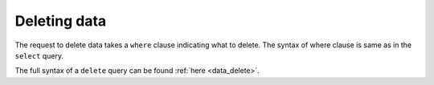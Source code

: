 Deleting data
=============

The request to delete data takes a ``where`` clause indicating what to delete. The syntax of where clause is same as in
the ``select`` query.

The full syntax of a ``delete`` query can be found :ref:`here <data_delete>`.

.. rst-class:: api_tabs
.. tabs::

   .. tab:: GraphQL

      .. code-block:: none

         mutation delete_article {
           delete_article (where: {rating: {_lte: 1}}) {
               affected_rows
           }
         }

   .. tab:: JSON API

      .. code-block:: http

         POST /v1/query HTTP/1.1
         Content-Type: application/json
         Authorization: Bearer <auth-token> # optional if cookie is set
         X-Hasura-Role: <role>  # optional. Pass if only specific user role has access

         {
             "type" : "delete",
             "args" : {
                 "table" : "article",
                 "where": {
                    "rating": { "$lte" : 1 }
                 }
             }
         }


